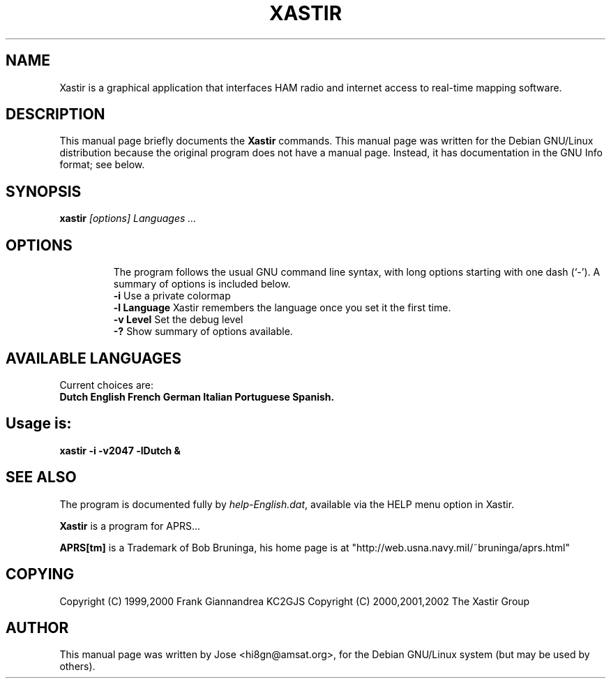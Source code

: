 .TH XASTIR 1 "HI8GN on Apr 09 2002" "By Jose R. Marte A." "Xastir APRS Client APPLICATION"
.SH NAME
Xastir is a graphical application that interfaces HAM radio
and internet access to real-time mapping software.
.SH "DESCRIPTION"
This manual page briefly documents the
.BR Xastir
commands.
This manual page was written for the Debian GNU/Linux distribution
because the original program does not have a manual page.
Instead, it has documentation in the GNU Info format; see below.
.SH SYNOPSIS
.B xastir
.I "[options] Languages ..."
.TP
.SH OPTIONS
The program follows the usual GNU command line syntax, with long
options starting with one dash (`-').
A summary of options is included below.
.br
.B \-i
Use a private colormap
.br
.B \-l Language
Xastir remembers the language once you set it the first time.
.br
.B \-v Level
Set the debug level
.br
.B \-?
Show summary of options available.
.br
.SH AVAILABLE LANGUAGES
Current choices are:
.br
.B Dutch English French German Italian Portuguese Spanish.
.SH Usage is:
.br
.B xastir -i -v2047 -lDutch &
.br
.SH "SEE ALSO"
The program is documented fully by
.IR "help-English.dat" ,
available via the HELP menu option in Xastir.
.br
.PP
.B Xastir
is a program for APRS...
.br
.PP
.B APRS[tm]
is a Trademark of Bob Bruninga, his home page is at
"http://web.usna.navy.mil/~bruninga/aprs.html"
.SH COPYING
Copyright (C) 1999,2000 Frank Giannandrea KC2GJS
Copyright (C) 2000,2001,2002 The Xastir Group
.SH AUTHOR
This manual page was written by Jose <hi8gn@amsat.org>,
for the Debian GNU/Linux system (but may be used by others).
